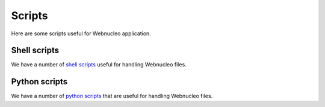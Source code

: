 Scripts
=======

Here are some scripts useful for Webnucleo application.

Shell scripts
-------------

We have a number of `shell scripts <https://osf.io/yh5vs/wiki/home/>`_ useful
for handling Webnucleo files.

Python scripts
--------------

We have a number of `python scripts <https://osf.io/ws4z2/wiki/home/>`_ that 
are useful for handling Webnucleo files.

